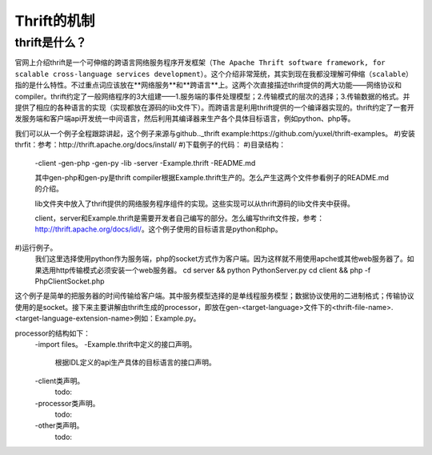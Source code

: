 Thrift的机制
========
thrift是什么？
-----
官网上介绍thrift是一个可伸缩的跨语言网络服务程序开发框架（``The Apache Thrift software framework, for scalable cross-language services development``）。这个介绍非常笼统，其实到现在我都没理解可伸缩（``scalable``）指的是什么特性。不过重点词应该放在**网络服务**和**跨语言**上。这两个次直接描述thrift提供的两大功能——网络协议和compiler。thrift约定了一般网络程序的3大组建——1.服务端的事件处理模型；2.传输模式的层次的选择；3.传输数据的格式。并提供了相应的各种语言的实现（实现都放在源码的lib文件下）。而跨语言是利用thrift提供的一个编译器实现的。thrift约定了一套开发服务端和客户端api开发统一中间语言，然后利用其编译器来生产各个具体目标语言，例如python、php等。

我们可以从一个例子全程跟踪讲起，这个例子来源与github.._thrift example:https://github.com/yuxel/thrift-examples。
#)安装thrfit：参考：http://thrift.apache.org/docs/install/
#)下载例子的代码：
#)目录结构：
    -client
    -gen-php
    -gen-py
    -lib
    -server
    -Example.thrift
    -README.md

    其中gen-php和gen-py是thrift compiler根据Example.thrift生产的。怎么产生这两个文件参看例子的README.md的介绍。

    lib文件夹中放入了thrift提供的网络服务程序组件的实现。这些实现可以从thrift源码的lib文件夹中获得。

    client，server和Example.thrift是需要开发者自己编写的部分。怎么编写thrift文件按，参考：http://thrift.apache.org/docs/idl/。这个例子使用的目标语言是python和php。
#)运行例子。
    我们这里选择使用python作为服务端，php的socket方式作为客户端。因为这样就不用使用apche或其他web服务器了。如果选用http传输模式必须安装一个web服务器。
    cd server && python PythonServer.py
    cd client && php -f PhpClientSocket.php

这个例子是简单的把服务器的时间传输给客户端。其中服务模型选择的是单线程服务模型；数据协议使用的二进制格式；传输协议使用的是socket。接下来主要讲解由thrift生成的processor，即放在gen-<target-language>文件下的<thrift-file-name>.<target-language-extension-name>例如：Example.py。

processor的结构如下：
    -import files。
    -Example.thrift中定义的接口声明。
        根据IDL定义的api生产具体的目标语言的接口声明。
    -client类声明。
        todo:
    -processor类声明。
        todo:
    -other类声明。
        todo:
